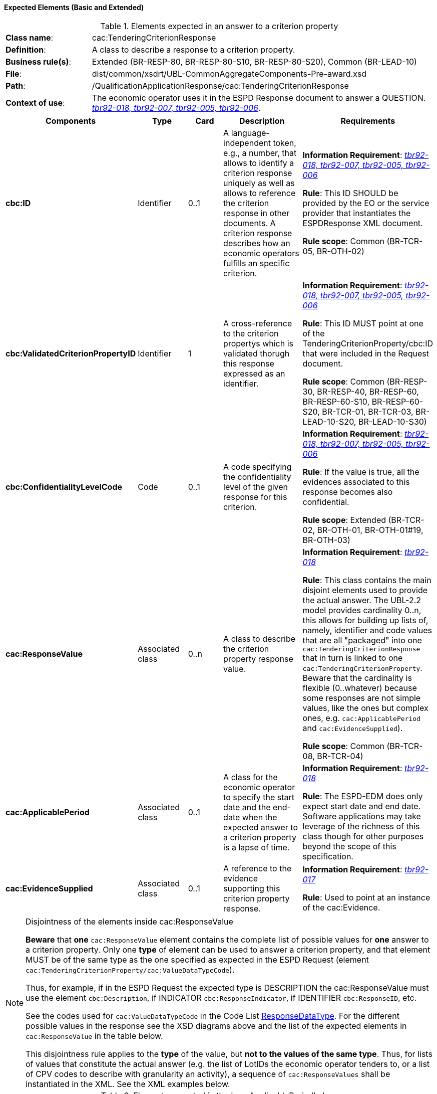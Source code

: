 
==== Expected Elements (Basic and Extended)

.Elements expected in an answer to a criterion property
[cols="<1,<4"]
|===
|*Class name*:|cac:TenderingCriterionResponse
|*Definition*:|A class to describe a response to a criterion property.
|*Business rule(s)*:|Extended (BR-RESP-80, BR-RESP-80-S10, BR-RESP-80-S20), Common (BR-LEAD-10)
|*File*:
|dist/common/xsdrt/UBL-CommonAggregateComponents-Pre-award.xsd
|*Path*:
|/QualificationApplicationResponse/cac:TenderingCriterionResponse
|*Context of use*:|The economic operator uses it in the ESPD Response document to answer a QUESTION. http://wiki.ds.unipi.gr/display/ESPDInt/BIS+41+-+ESPD+V2.1.0#BIS41-ESPDV2.1-tbr92-018[_tbr92-018, tbr92-007, tbr92-005, tbr92-006_].
|===
[cols="<1,<1,<1,<2,<2"]
|===
|*Components*|*Type*|*Card*|*Description*|*Requirements*

|*cbc:ID*
|Identifier
|0..1
|A language-independent token, e.g., a number, that allows to identify a criterion response uniquely as well as allows to reference the criterion response in other documents. A criterion response describes how an economic operators fulfills an specific criterion.
|*Information Requirement*: http://wiki.ds.unipi.gr/display/ESPDInt/BIS+41+-+ESPD+V2.1.0#BIS41-ESPDV2.1-tbr92-018[_tbr92-018, tbr92-007, tbr92-005, tbr92-006_]

*Rule*: This ID SHOULD be provided by the EO or the service provider that instantiates the ESPDResponse XML document.

*Rule scope*: Common (BR-TCR-05, BR-OTH-02)

|*cbc:ValidatedCriterionPropertyID*
|Identifier
|1
|A cross-reference to the criterion propertys which is validated thorugh this response expressed as an identifier.
|*Information Requirement*: http://wiki.ds.unipi.gr/display/ESPDInt/BIS+41+-+ESPD+V2.1.0#BIS41-ESPDV2.1-tbr92-018[_tbr92-018, tbr92-007, tbr92-005, tbr92-006_]

*Rule*: This ID MUST point at one of the TenderingCriterionProperty/cbc:ID that were included in the Request document.

*Rule scope*: Common (BR-RESP-30, BR-RESP-40, BR-RESP-60, BR-RESP-60-S10, BR-RESP-60-S20, BR-TCR-01, BR-TCR-03, BR-LEAD-10-S20, BR-LEAD-10-S30)

|*cbc:ConfidentialityLevelCode*
|Code
|0..1
|A code specifying the confidentiality level of the given response for this criterion.
|*Information Requirement*: http://wiki.ds.unipi.gr/display/ESPDInt/BIS+41+-+ESPD+V2.1.0#BIS41-ESPDV2.1-tbr92-018[_tbr92-018, tbr92-007, tbr92-005, tbr92-006_]

*Rule*: If the value is true, all the evidences associated to this response becomes also confidential.

*Rule scope*: Extended (BR-TCR-02, BR-OTH-01, BR-OTH-01#19, BR-OTH-03)

|*cac:ResponseValue*
|Associated class
|0..n
|A class to describe the criterion property response value.
|*Information Requirement*: http://wiki.ds.unipi.gr/display/ESPDInt/BIS+41+-+ESPD+V2.1.0#BIS41-ESPDV2.1-tbr92-018[_tbr92-018_]

*Rule*: This class contains the main disjoint elements used to provide the actual answer. The UBL-2.2 model provides cardinality 0..n, this allows for building up lists of, namely, identifier and code values that are all "packaged" into one `cac:TenderingCriterionResponse` that in turn is linked to one `cac:TenderingCriterionProperty`. Beware that the cardinality is flexible (0..whatever) because some responses are not simple values, like the ones but complex ones, e.g. `cac:ApplicablePeriod` and `cac:EvidenceSupplied`).  

*Rule scope*: Common (BR-TCR-08, BR-TCR-04)

|*cac:ApplicablePeriod*
|Associated class
|0..1
|A class for the economic operator to specify the start date and the end-date when the expected answer to a criterion property is a lapse of time.
|*Information Requirement*: http://wiki.ds.unipi.gr/display/ESPDInt/BIS+41+-+ESPD+V2.1.0#BIS41-ESPDV2.1-tbr92-018[_tbr92-018_]

*Rule*: The ESPD-EDM does only expect start date and end date. Software applications may take leverage of the richness of this class though for other purposes beyond the scope of this specification.

|*cac:EvidenceSupplied*
|Associated class
|0..1
|A reference to the evidence supporting this criterion property response.
|*Information Requirement*: http://wiki.ds.unipi.gr/display/ESPDInt/BIS+41+-+ESPD+V2.1.0#BIS41-ESPDV2.1-tbr92-017[_tbr92-017_]

*Rule*: Used to point at an instance of the cac:Evidence.

|===

.Disjointness of the elements inside cac:ResponseValue
[NOTE]
====
*Beware* that *one* `cac:ResponseValue` element contains the complete list of possible values for *one* answer to a criterion property. Only one *type* of element can be used to answer a criterion property, and that element MUST be of the same type as the one specified as expected in the ESPD Request (element `cac:TenderingCriterionProperty/cac:ValueDataTypeCode`). 

Thus, for example, if in the ESPD Request the expected type is DESCRIPTION the cac:ResponseValue must use the element `cbc:Description`, if INDICATOR `cbc:ResponseIndicator`, if IDENTIFIER `cbc:ResponseID`, etc. 

See the codes used for `cac:ValueDataTypeCode` in the Code List link:https://github.com/ESPD/ESPD-EDM/tree/2.1.1/docs/src/main/asciidoc/dist/cl/ods/ESPD-CodeLists-V2.1.1.ods[ResponseDataType]. For the different possible values in the response see the XSD diagrams above and the list of the expected elements in `cac:ResponseValue` in the table below.

This disjointness rule applies to the *type* of the value, but *not to the values of the same type*. Thus, for lists of values that constitute the actual answer (e.g. the list of LotIDs the economic operator tenders to, or a list of CPV codes to describe with granularity an activity), a sequence of `cac:ResponseValues` shall be instantiated in the XML. See the XML examples below.

====

.Elements expected in the 'cac:ApplicablePeriod' class
[cols="<1,<4"]
|===
|*Class name*:|cac:Period
|*Definition*:|A class to describe a period of time.
|*Business rule(s)*:|None
|*File*:
|dist/common/xsdrt/UBL-CommonAggregateComponents-Pre-award.xsd
|*Path*:
|/QualificationApplicationResponse/cac:TenderingCriterionResponse/cac:ApplicablePeriod
|*Context of use*:|A class for the economic operator to specify the start date and the end-date when the expected answer to a criterion property is a lapse of time; http://wiki.ds.unipi.gr/display/ESPDInt/BIS+41+-+ESPD+V2.1.0#BIS41-ESPDV2.1-tbr92-018[_tbr92-018_].
|===
[cols="<1,<1,<1,<2,<2"]
|===
|*Components*|*Type*|*Card*|*Description*|*Requirements*

|*cbc:StartDate*
|Date
|0..1
|The date on which this period begins.
|*Information Requirement*: http://wiki.ds.unipi.gr/display/ESPDInt/BIS+41+-+ESPD+V2.1.0#BIS41-ESPDV2.1-tbr92-018[_tbr92-018_]

*Rule*: Expected format 'YYYY-MM-DD'.

|*cbc:EndDate*
|Date
|0..1
|The date on which this period ends.
|*Information Requirement*: http://wiki.ds.unipi.gr/display/ESPDInt/BIS+41+-+ESPD+V2.1.0#BIS41-ESPDV2.1-tbr92-018[_tbr92-018_]

*Rule*: Expected format 'YYYY-MM-DD'.

|===

.Elements expected in the 'cac:EvidenceSupplied' class
[cols="<1,<4"]
|===
|*Class name*:|cac:EvidenceSupplied
|*Definition*:|A reference to the evidence supporting this criterion property response.
|*Business rule(s)*:|None
|*File*:
|dist/common/xsdrt/UBL-CommonAggregateComponents-Pre-award.xsd
|*Path*:
|/QualificationApplicationResponse/cac:TenderingCriterionResponse/cac:EvidenceSupplied
|*Context of use*:|Used to refer to one ore more evidences that are present in the QualificationApplicationResponse XML instance; http://wiki.ds.unipi.gr/display/ESPDInt/BIS+41+-+ESPD+V2.1.0#BIS41-ESPDV2.1-tbr92-017[_tbr92-017_].
|===
[cols="<1,<1,<1,<2,<2"]
|===
|*Components*|*Type*|*Card*|*Description*|*Requirements*

|*cbc:ID*
|Identifier
|1
|The identifier of the referenced evidence.
|*Information Requirement*: http://wiki.ds.unipi.gr/display/ESPDInt/BIS+41+-+ESPD+V2.1.0#BIS41-ESPDV2.1-tbr92-018[_tbr92-018_]

*Rule*: The expected identifier must match the value of a `cac:Evidence/cbc:ID` present in the XML document. 

*Rule scope*: Common (BR-TCR-09, BR-OTH-0)

|===

The table below lists the elements expected in the sub-class `cac:ResponseValue`. Remember that the elements of distinct types are all *disjoint* amongst themselves: i.e. you cannot associate one amount AND one indicator to the same `cac:TenderingCriterionProperty` element  (but several values for elements of one type may be used to build up lists, e.g. lists of Lots and lists of CPV codes). 

.Elements expected in the 'cac:ResponseValue' class
[cols="<1,<4"]
|===
|*Class name*:|cac:ResponseValue
|*Definition*:|A class to describe the criterion property response value.
|*Business rule(s)*:|Common (BR-TCR-08, BR-TCR-04)
|*File*:
|dist/common/xsdrt/UBL-CommonAggregateComponents-Pre-award.xsd
|*Path*:
|/QualificationApplicationResponse/cac:TenderingCriterionResponse/cac:ResponseValue
|*Context of use*:|Used to specify one value or a collection of values (in the case of a list) as a response to one, and only one, cac:TenderingCriterionProperty that is typified as a QUESTION.
|===
[cols="<1,<1,<1,<2,<2"]
|===
|*Components*|*Type*|*Card*|*Description*|*Requirements*

|*cbc:ID*
|Identifier
|0..1
|An identifier to refer to this criterion response value.
|*Information Requirement*: http://wiki.ds.unipi.gr/display/ESPDInt/BIS+41+-+ESPD+V2.1.0#BIS41-ESPDV2.1-tbr92-018[_tbr92-018_]

*Rule*: Recommendation: use a UUDI-version 4 number. 

*Rule scope*: Extended (BR-TCR-05)

|*cbc:Description*
|Text
|0..n
|A description used as a reply to the criterion property.
|*Information Requirement*: http://wiki.ds.unipi.gr/display/ESPDInt/BIS+41+-+ESPD+V2.1.0#BIS41-ESPDV2.1-tbr92-018[_tbr92-018_]

*Rule*: *The ESPD-EDM uses this element to place a response that is a string*. UBL-2.2 instead uses cbc:Response, for this. This is something that needs to be reviewed and agreed between ESPD-EDM and future versions of the UBL. See the XML provided in this ESPD-EDM specifications for details on its usage.

|*cbc:ResponseAmount*
|Amount
|0..1
|An amount used as a reply to the criterion property.
|*Information Requirement*: http://wiki.ds.unipi.gr/display/ESPDInt/BIS+41+-+ESPD+V2.1.0#BIS41-ESPDV2.1-tbr92-018[_tbr92-018_]

*Rule*: The currencyID attribute is MANDATORY (e.g. "EUR"). Compulsory use of the code list "ISO 4217 3A:2015". BEWARE that amounts can use decimal separators (e.g. 14134,95 but not hundred or thousand separators).

*Rule scope*: Common (BR-OTH-01, BR-OTH-01#17, BR-OTH-03)

|*cbc:ResponseCode*
|Code
|0..1
|A code used as a reply to the criterion property.
|*Information Requirement*: http://wiki.ds.unipi.gr/display/ESPDInt/BIS+41+-+ESPD+V2.1.0#BIS41-ESPDV2.1-tbr92-018[_tbr92-018_]

*Rule*: Compulsory use of the attributes mentioned in the section "link:##ii-4-codes-and-identifiers[II.4 Codes and Identifiers]" for codes.

*Rule scope*: Common (BR-OTH-01)

|*cbc:ResponseDate*
|Date
|0..1
|A date used as a reply to the criterion property.
|*Information Requirement*: http://wiki.ds.unipi.gr/display/ESPDInt/BIS+41+-+ESPD+V2.1.0#BIS41-ESPDV2.1-tbr92-018[_tbr92-018_]

*Rule*: Format 'YYYY-MM-DD'.

|*cbc:ResponseTime*
|Time
|0..1
|A time used as a reply to the criterion property.
|*Information Requirement*: http://wiki.ds.unipi.gr/display/ESPDInt/BIS+41+-+ESPD+V2.1.0#BIS41-ESPDV2.1-tbr92-018[_tbr92-018_]

*Rule*: Format 'HH:MM:SS'.

|*cbc:ResponseID*
|Identifier
|0..1
|An identifier used as a reply to the criterion property.
|*Information Requirement*: http://wiki.ds.unipi.gr/display/ESPDInt/BIS+41+-+ESPD+V2.1.0#BIS41-ESPDV2.1-tbr92-018[_tbr92-018_]

*Rule*: Compulsory use of the attributes mentioned in the section "link:##ii-4-codes-and-identifiers[II.4 Codes and Identifiers]" for codes. Several identifiers may be linked to one criterion property thus building a list of identifiers. See XML examples (e.g. in Extended references ESPD Response, 'Lots tendered the EO tenders to').

|*cbc:ResponseIndicator*
|Indicator
|0..1
|An indicator used as a reply to the criterion property.
|*Information Requirement*: http://wiki.ds.unipi.gr/display/ESPDInt/BIS+41+-+ESPD+V2.1.0#BIS41-ESPDV2.1-tbr92-018[_tbr92-018_]

*Rule*: The only possible values are False and True.

*Rule scope*: Common (BR-TCR-06, BR-TCR-07)

|*cbc:ResponseMeasure*
|Measure
|0..1
|A measure used as a reply to the criterion property.
|*Information Requirement*: http://wiki.ds.unipi.gr/display/ESPDInt/BIS+41+-+ESPD+V2.1.0#BIS41-ESPDV2.1-tbr92-018[_tbr92-018_]

*Rule*: None.

|*cbc:ResponseNumeric*
|Numeric
|0..1
|A number used as a reply to the criterion property.
|*Information Requirement*: http://wiki.ds.unipi.gr/display/ESPDInt/BIS+41+-+ESPD+V2.1.0#BIS41-ESPDV2.1-tbr92-018[_tbr92-018_]

*Rule*: Do not format the percentage with the "%" symbol, just provide a float value like in the example (e.g. 0.4).

|*cbc:ResponseQuantity*
|Quantity
|0..1
|A quantity used as a reply to the criterion property.
|*Information Requirement*: http://wiki.ds.unipi.gr/display/ESPDInt/BIS+41+-+ESPD+V2.1.0#BIS41-ESPDV2.1-tbr92-018[_tbr92-018_]

*Rule*: BEWARE that different types of Quantities can be required, some of them with a special attribute. Up to three different types of Quantities can be specified: (1) QUANTITY_INTEGER, a number representing a quantity in a specific unit of measure. The unit has to be specified (e.g. number of workers); (2) QUANTITY_YEAR, a non-negative integer (i.e. a natural number) representing a year. The unit has to be specified as YEAR, and (3) QUANTITY, a number representing a generic quantity with no unit specified (e.g. a ratio). Beware that in the case of QUANTITY_INTEGER and QUANTITY_YEAR the attribute unitCode MUST be always specified.

|*cbc:ResponseURI*
|URI
|0..1
|A URI used as a reply to the criterion property.
|*Information Requirement*: http://wiki.ds.unipi.gr/display/ESPDInt/BIS+41+-+ESPD+V2.1.0#BIS41-ESPDV2.1-tbr92-018[_tbr92-018_]

*Rule*: None.

|===


